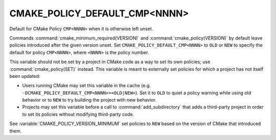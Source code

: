 CMAKE_POLICY_DEFAULT_CMP<NNNN>
------------------------------

Default for CMake Policy ``CMP<NNNN>`` when it is otherwise left unset.

Commands :command:`cmake_minimum_required(VERSION)` and
:command:`cmake_policy(VERSION)` by default leave policies introduced after
the given version unset.  Set ``CMAKE_POLICY_DEFAULT_CMP<NNNN>`` to ``OLD``
or ``NEW`` to specify the default for policy ``CMP<NNNN>``, where ``<NNNN>``
is the policy number.

This variable should not be set by a project in CMake code as a way to
set its own policies; use :command:`cmake_policy(SET)` instead.  This
variable is meant to externally set policies for which a project has
not itself been updated:

* Users running CMake may set this variable in the cache
  (e.g. ``-DCMAKE_POLICY_DEFAULT_CMP<NNNN>=<OLD|NEW>``).  Set it to ``OLD``
  to quiet a policy warning while using old behavior or to ``NEW`` to
  try building the project with new behavior.

* Projects may set this variable before a call to :command:`add_subdirectory`
  that adds a third-party project in order to set its policies without
  modifying third-party code.

See :variable:`CMAKE_POLICY_VERSION_MINIMUM` set policies to ``NEW``
based on the version of CMake that introduced them.
